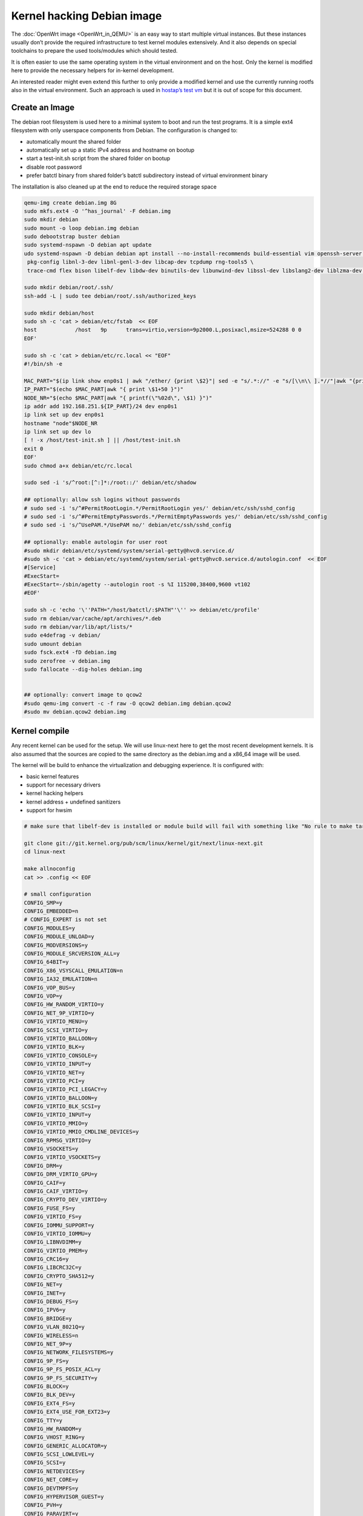 .. SPDX-License-Identifier: GPL-2.0

Kernel hacking Debian image
===========================

The :doc:`OpenWrt image <OpenWrt_in_QEMU>` is an easy way to start multiple
virtual instances. But these instances usually don’t provide the
required infrastructure to test kernel modules extensively. And it also
depends on special toolchains to prepare the used tools/modules which
should tested.

It is often easier to use the same operating system in the virtual
environment and on the host. Only the kernel is modified here to provide
the necessary helpers for in-kernel development.

An interested reader might even extend this further to only provide a
modified kernel and use the currently running rootfs also in the virtual
environment. Such an approach is used in `hostap’s test
vm <https://w1.fi/cgit/hostap/tree/tests/hwsim/vm>`__ but it is out of
scope for this document.

Create an Image
---------------

The debian root filesystem is used here to a minimal system to boot and
run the test programs. It is a simple ext4 filesystem with only
userspace components from Debian. The configuration is changed to:

* automatically mount the shared folder
* automatically set up a static IPv4 address and hostname on bootup
* start a test-init.sh script from the shared folder on bootup
* disable root password
* prefer batctl binary from shared folder’s batctl subdirectory instead
  of virtual environment binary

The installation is also cleaned up at the end to reduce the required
storage space

.. code-block:: sh

  qemu-img create debian.img 8G
  sudo mkfs.ext4 -O '^has_journal' -F debian.img
  sudo mkdir debian
  sudo mount -o loop debian.img debian
  sudo debootstrap buster debian
  sudo systemd-nspawn -D debian apt update
  udo systemd-nspawn -D debian debian apt install --no-install-recommends build-essential vim openssh-server less \
   pkg-config libnl-3-dev libnl-genl-3-dev libcap-dev tcpdump rng-tools5 \
   trace-cmd flex bison libelf-dev libdw-dev binutils-dev libunwind-dev libssl-dev libslang2-dev liblzma-dev libperl-dev

  sudo mkdir debian/root/.ssh/
  ssh-add -L | sudo tee debian/root/.ssh/authorized_keys

  sudo mkdir debian/host
  sudo sh -c 'cat > debian/etc/fstab  << EOF
  host            /host   9p      trans=virtio,version=9p2000.L,posixacl,msize=524288 0 0
  EOF'

  sudo sh -c 'cat > debian/etc/rc.local << "EOF"
  #!/bin/sh -e

  MAC_PART="$(ip link show enp0s1 | awk "/ether/ {print \$2}"| sed -e "s/.*://" -e "s/[\\n\\ ].*//"|awk "{print (\"0x\"\$1)*1 }")"
  IP_PART="$(echo $MAC_PART|awk "{ print \$1+50 }")"
  NODE_NR="$(echo $MAC_PART|awk "{ printf(\"%02d\", \$1) }")"
  ip addr add 192.168.251.${IP_PART}/24 dev enp0s1
  ip link set up dev enp0s1
  hostname "node"$NODE_NR
  ip link set up dev lo
  [ ! -x /host/test-init.sh ] || /host/test-init.sh
  exit 0
  EOF'
  sudo chmod a+x debian/etc/rc.local

  sudo sed -i 's/^root:[^:]*:/root::/' debian/etc/shadow

  ## optionally: allow ssh logins without passwords
  # sudo sed -i 's/^#PermitRootLogin.*/PermitRootLogin yes/' debian/etc/ssh/sshd_config
  # sudo sed -i 's/^#PermitEmptyPasswords.*/PermitEmptyPasswords yes/' debian/etc/ssh/sshd_config
  # sudo sed -i 's/^UsePAM.*/UsePAM no/' debian/etc/ssh/sshd_config

  ## optionally: enable autologin for user root
  #sudo mkdir debian/etc/systemd/system/serial-getty@hvc0.service.d/
  #sudo sh -c 'cat > debian/etc/systemd/system/serial-getty@hvc0.service.d/autologin.conf  << EOF
  #[Service]
  #ExecStart=
  #ExecStart=-/sbin/agetty --autologin root -s %I 115200,38400,9600 vt102
  #EOF'

  sudo sh -c 'echo '\''PATH="/host/batctl/:$PATH"'\'' >> debian/etc/profile'
  sudo rm debian/var/cache/apt/archives/*.deb
  sudo rm debian/var/lib/apt/lists/*
  sudo e4defrag -v debian/
  sudo umount debian
  sudo fsck.ext4 -fD debian.img
  sudo zerofree -v debian.img
  sudo fallocate --dig-holes debian.img


  ## optionally: convert image to qcow2
  #sudo qemu-img convert -c -f raw -O qcow2 debian.img debian.qcow2
  #sudo mv debian.qcow2 debian.img

Kernel compile
--------------

Any recent kernel can be used for the setup. We will use linux-next here
to get the most recent development kernels. It is also assumed that the
sources are copied to the same directory as the debian.img and a x86_64
image will be used.

The kernel will be build to enhance the virtualization and debugging
experience. It is configured with:

* basic kernel features
* support for necessary drivers
* kernel hacking helpers
* kernel address + undefined sanitizers
* support for hwsim

.. code-block:: sh

  # make sure that libelf-dev is installed or module build will fail with something like "No rule to make target 'net/batman-adv/bat_algo.o'"

  git clone git://git.kernel.org/pub/scm/linux/kernel/git/next/linux-next.git
  cd linux-next

  make allnoconfig
  cat >> .config << EOF

  # small configuration
  CONFIG_SMP=y
  CONFIG_EMBEDDED=n
  # CONFIG_EXPERT is not set
  CONFIG_MODULES=y
  CONFIG_MODULE_UNLOAD=y
  CONFIG_MODVERSIONS=y
  CONFIG_MODULE_SRCVERSION_ALL=y
  CONFIG_64BIT=y
  CONFIG_X86_VSYSCALL_EMULATION=n
  CONFIG_IA32_EMULATION=n
  CONFIG_VOP_BUS=y
  CONFIG_VOP=y
  CONFIG_HW_RANDOM_VIRTIO=y
  CONFIG_NET_9P_VIRTIO=y
  CONFIG_VIRTIO_MENU=y
  CONFIG_SCSI_VIRTIO=y
  CONFIG_VIRTIO_BALLOON=y
  CONFIG_VIRTIO_BLK=y
  CONFIG_VIRTIO_CONSOLE=y
  CONFIG_VIRTIO_INPUT=y
  CONFIG_VIRTIO_NET=y
  CONFIG_VIRTIO_PCI=y
  CONFIG_VIRTIO_PCI_LEGACY=y
  CONFIG_VIRTIO_BALLOON=y
  CONFIG_VIRTIO_BLK_SCSI=y
  CONFIG_VIRTIO_INPUT=y
  CONFIG_VIRTIO_MMIO=y
  CONFIG_VIRTIO_MMIO_CMDLINE_DEVICES=y
  CONFIG_RPMSG_VIRTIO=y
  CONFIG_VSOCKETS=y
  CONFIG_VIRTIO_VSOCKETS=y
  CONFIG_DRM=y
  CONFIG_DRM_VIRTIO_GPU=y
  CONFIG_CAIF=y
  CONFIG_CAIF_VIRTIO=y
  CONFIG_CRYPTO_DEV_VIRTIO=y
  CONFIG_FUSE_FS=y
  CONFIG_VIRTIO_FS=y
  CONFIG_IOMMU_SUPPORT=y
  CONFIG_VIRTIO_IOMMU=y
  CONFIG_LIBNVDIMM=y
  CONFIG_VIRTIO_PMEM=y
  CONFIG_CRC16=y
  CONFIG_LIBCRC32C=y
  CONFIG_CRYPTO_SHA512=y
  CONFIG_NET=y
  CONFIG_INET=y
  CONFIG_DEBUG_FS=y
  CONFIG_IPV6=y
  CONFIG_BRIDGE=y
  CONFIG_VLAN_8021Q=y
  CONFIG_WIRELESS=n
  CONFIG_NET_9P=y
  CONFIG_NETWORK_FILESYSTEMS=y
  CONFIG_9P_FS=y
  CONFIG_9P_FS_POSIX_ACL=y
  CONFIG_9P_FS_SECURITY=y
  CONFIG_BLOCK=y
  CONFIG_BLK_DEV=y
  CONFIG_EXT4_FS=y
  CONFIG_EXT4_USE_FOR_EXT23=y
  CONFIG_TTY=y
  CONFIG_HW_RANDOM=y
  CONFIG_VHOST_RING=y
  CONFIG_GENERIC_ALLOCATOR=y
  CONFIG_SCSI_LOWLEVEL=y
  CONFIG_SCSI=y
  CONFIG_NETDEVICES=y
  CONFIG_NET_CORE=y
  CONFIG_DEVTMPFS=y
  CONFIG_HYPERVISOR_GUEST=y
  CONFIG_PVH=y
  CONFIG_PARAVIRT=y
  CONFIG_PARAVIRT_TIME_ACCOUNTING=y
  CONFIG_PARAVIRT_SPINLOCKS=y
  CONFIG_KVM_GUEST=y
  CONFIG_BINFMT_ELF=y
  CONFIG_BINFMT_SCRIPT=y
  CONFIG_BINFMT_MISC=y
  CONFIG_PCI=y
  CONFIG_SYSVIPC=y
  CONFIG_POSIX_MQUEUE=y
  CONFIG_CROSS_MEMORY_ATTACH=y
  CONFIG_UNIX=y
  CONFIG_TMPFS=y
  CONFIG_CGROUPS=y
  CONFIG_BLK_CGROUP=y
  CONFIG_CGROUP_CPUACCT=y
  CONFIG_CGROUP_DEVICE=y
  CONFIG_CGROUP_FREEZER=y
  CONFIG_CGROUP_HUGETLB=y
  CONFIG_CGROUP_NET_CLASSID=y
  CONFIG_CGROUP_NET_PRIO=y
  CONFIG_CGROUP_PERF=y
  CONFIG_CGROUP_SCHED=y
  CONFIG_DEVPTS_MULTIPLE_INSTANCES=y
  CONFIG_INOTIFY_USER=y
  CONFIG_FHANDLE=y
  CONFIG_CFG80211=y
  CONFIG_DUMMY=y
  CONFIG_PACKET=y
  CONFIG_VETH=y
  CONFIG_IP_MULTICAST=y
  CONFIG_NET_IPGRE_DEMUX=y
  CONFIG_NET_IP_TUNNEL=y
  CONFIG_NET_IPGRE=y
  CONFIG_NET_IPGRE_BROADCAST=y
  # CONFIG_LEGACY_PTYS is not set
  CONFIG_NO_HZ_IDLE=y
  CONFIG_CPU_IDLE_GOV_HALTPOLL=y
  CONFIG_PVPANIC=y

  # makes boot a lot slower but required for shutdown
  CONFIG_ACPI=y


  #debug stuff
  CONFIG_CC_STACKPROTECTOR_STRONG=y
  CONFIG_LOCKUP_DETECTOR=y
  CONFIG_DETECT_HUNG_TASK=y
  CONFIG_SCHED_STACK_END_CHECK=y
  CONFIG_DEBUG_RT_MUTEXES=y
  CONFIG_DEBUG_SPINLOCK=y
  CONFIG_DEBUG_MUTEXES=y
  CONFIG_PROVE_LOCKING=y
  CONFIG_LOCK_STAT=y
  CONFIG_DEBUG_LOCKDEP=y
  CONFIG_DEBUG_ATOMIC_SLEEP=y
  CONFIG_DEBUG_LIST=y
  CONFIG_DEBUG_PI_LIST=y
  CONFIG_DEBUG_SG=y
  CONFIG_DEBUG_NOTIFIERS=y
  CONFIG_PROVE_RCU_REPEATEDLY=y
  CONFIG_SPARSE_RCU_POINTER=y
  CONFIG_DEBUG_STRICT_USER_COPY_CHECKS=y
  CONFIG_X86_VERBOSE_BOOTUP=y
  CONFIG_DEBUG_RODATA=y
  CONFIG_DEBUG_RODATA_TEST=n
  CONFIG_DEBUG_SET_MODULE_RONX=y
  CONFIG_PAGE_EXTENSION=y
  CONFIG_DEBUG_PAGEALLOC=y
  CONFIG_DEBUG_OBJECTS=y
  CONFIG_DEBUG_OBJECTS_FREE=y
  CONFIG_DEBUG_OBJECTS_TIMERS=y
  CONFIG_DEBUG_OBJECTS_WORK=y
  CONFIG_DEBUG_OBJECTS_RCU_HEAD=y
  CONFIG_DEBUG_OBJECTS_PERCPU_COUNTER=y
  CONFIG_DEBUG_KMEMLEAK=y
  CONFIG_DEBUG_KMEMLEAK_EARLY_LOG_SIZE=8000
  CONFIG_DEBUG_STACK_USAGE=y
  CONFIG_DEBUG_STACKOVERFLOW=y
  CONFIG_DEBUG_INFO=y
  CONFIG_DEBUG_INFO_DWARF4=y
  CONFIG_GDB_SCRIPTS=y
  CONFIG_READABLE_ASM=y
  CONFIG_STACK_VALIDATION=y
  CONFIG_WQ_WATCHDOG=y
  CONFIG_DEBUG_KOBJECT_RELEASE=y
  CONFIG_DEBUG_WQ_FORCE_RR_CPU=y
  CONFIG_OPTIMIZE_INLINING=y
  CONFIG_ENABLE_MUST_CHECK=y
  CONFIG_ENABLE_WARN_DEPRECATED=y
  CONFIG_DEBUG_SECTION_MISMATCH=y
  CONFIG_UNWINDER_ORC=y
  CONFIG_FTRACE=y
  CONFIG_FUNCTION_TRACER=y
  CONFIG_FUNCTION_GRAPH_TRACER=y
  CONFIG_FTRACE_SYSCALLS=y
  CONFIG_TRACER_SNAPSHOT=y
  CONFIG_TRACER_SNAPSHOT_PER_CPU_SWAP=y
  CONFIG_STACK_TRACER=y
  CONFIG_UPROBE_EVENTS=y
  CONFIG_DYNAMIC_FTRACE=y
  CONFIG_FUNCTION_PROFILER=y
  CONFIG_HIST_TRIGGERS=y
  CONFIG_SYMBOLIC_ERRNAME=y
  CONFIG_DYNAMIC_DEBUG=y
  CONFIG_PRINTK_TIME=y
  CONFIG_PRINTK_CALLER=y
  CONFIG_DEBUG_MISC=y
  CONFIG_PROVE_RCU_LIST=y
  CONFIG_DEBUG_FORCE_FUNCTION_ALIGN_32B=y

  # for GCC 5+
  CONFIG_KASAN=y
  CONFIG_KASAN_INLINE=y
  CONFIG_UBSAN_SANITIZE_ALL=y
  CONFIG_UBSAN=y
  CONFIG_UBSAN_NULL=y
  EOF
  make olddefconfig

  cat >> .config << EOF
  # allow to use unsigned regdb with hwsim
  CONFIG_EXPERT=y
  CONFIG_CFG80211_CERTIFICATION_ONUS=y
  # CONFIG_CFG80211_REQUIRE_SIGNED_REGDB is not set
  EOF
  make olddefconfig

  make all -j$(nproc || echo 1)

Build the BIOS
--------------

The (sea)bios used by qemu is nice to boot all kind of legacy images but
reduces the performance for booting a paravirtualized Linux system.
Something like qboot works better for this purpose:

.. code-block:: sh

  git clone https://github.com/bonzini/qboot.git
  cd qboot
  meson build && ninja -C build
  cd ..

.. _open-mesh-kernel-hacking-debian-image-building-the-batman-adv-module:

Building the batman-adv module
------------------------------

The kernel module can be build outside the virtual environment and
shared over the 9p mount. The path to the kernel sources have to be
provided to the make process

.. code-block:: sh

  make KERNELPATH="$(pwd)/../linux-next"

The kernel module can also be compiled in a way which creates better
stack traces and increases the usability with (k)gdb:

.. code-block:: sh

  make EXTRA_CFLAGS="-fno-inline -Og -fno-optimize-sibling-calls" KERNELPATH="$(pwd)/../linux-next" V=1

Start of the environment
------------------------

virtual network initialization
~~~~~~~~~~~~~~~~~~~~~~~~~~~~~~

The
:ref:`virtual-network.sh from the OpenWrt environment <open-mesh-openwrt-in-qemu-virtual-network-initialization>`
can be reused again.

VM instances bringup
~~~~~~~~~~~~~~~~~~~~

The 
:ref:`run.sh from the OpenWrt environment <open-mesh-openwrt-in-qemu-vm-instances-bringup>`
can mostly be reused. There are only minimal
adjustments required.

The BASE_IMG is of course no longer the same because a new image
“debian.img” was created for our new environment. The image also doesn’t
contain a bootloader or kernel anymore. The kernel must now be supplied
manually to qemu.

.. code-block:: sh

  BASE_IMG=debian.img
  BOOTARGS+=("-bios" "qboot/build/bios.bin")
  BOOTARGS+=("-kernel" "linux-next/arch/x86/boot/bzImage")
  BOOTARGS+=("-append" "root=/dev/vda rw console=hvc0 nokaslr tsc=reliable no_timer_check noreplace-smp rootfstype=ext4 rcupdate.rcu_expedited=1 reboot=t pci=lastbus=0 i8042.direct=1 i8042.dumbkbd=1 i8042.nopnp=1 i8042.noaux=1")
  BOOTARGS+=("-device" "virtconsole,chardev=charconsole0,id=console0")

It is also recommended to use linux-next/vmlinux instead of bzImage with
qemu 4.0.0 (or later)

Automatic test initialization
~~~~~~~~~~~~~~~~~~~~~~~~~~~~~

The
:ref:`test-init.sh from the OpenWrt environment <open-mesh-openwrt-in-qemu-automatic-test-initialization>`
is always test specific. But its main
functionality is still the same as before. A simple example would be:

.. code-block:: sh

  cat > test-init.sh << "EOF"
  #! /bin/sh

  set -e

  ## get internet access
  dhclient enp0s2

  ## Simple batman-adv setup

  # ip link add dummy0 type dummy
  ip link set up dummy0

  rmmod batman-adv || true
  insmod /host/batman-adv/net/batman-adv/batman-adv.ko
  /host/batctl/batctl routing_algo BATMAN_IV
  /host/batctl/batctl if add dummy0
  /host/batctl/batctl it 5000
  /host/batctl/batctl if add enp0s1
  ip link set up dev enp0s1
  ip link set up dev bat0
  EOF

  chmod +x test-init.sh

Start
-----

The startup method 
:ref:`from the OpenWrt environment <open-mesh-openwrt-in-qemu-start>`
should be used here.
